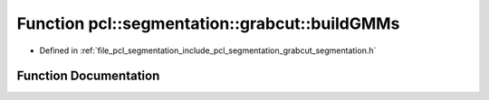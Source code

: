 .. _exhale_function_grabcut__segmentation_8h_1a10f9c5a65a2b3133d28947ff65ee4606:

Function pcl::segmentation::grabcut::buildGMMs
==============================================

- Defined in :ref:`file_pcl_segmentation_include_pcl_segmentation_grabcut_segmentation.h`


Function Documentation
----------------------


.. doxygenfunction:: pcl::segmentation::grabcut::buildGMMs(const Image&, const std::vector<int>&, const std::vector<SegmentationValue>&, std::vector<std::size_t>&, GMM&, GMM&)
